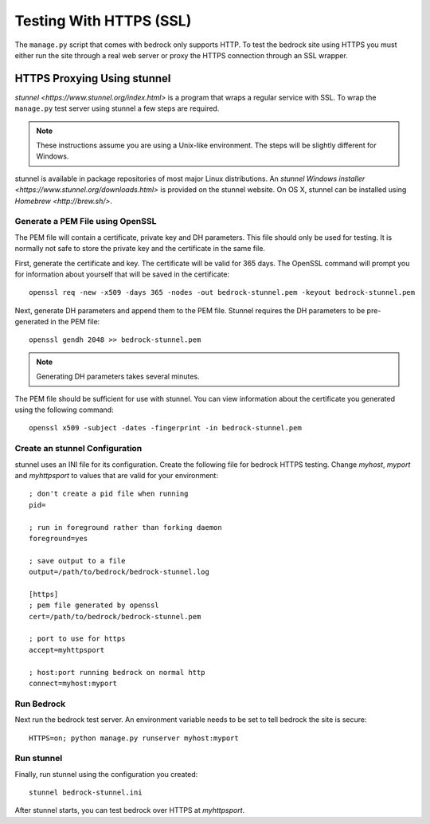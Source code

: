 .. This Source Code Form is subject to the terms of the Mozilla Public
.. License, v. 2.0. If a copy of the MPL was not distributed with this
.. file, You can obtain one at http://mozilla.org/MPL/2.0/.

.. _https-testing:

========================
Testing With HTTPS (SSL)
========================

The ``manage.py`` script that comes with bedrock only supports HTTP. To test
the bedrock site using HTTPS you must either run the site through a real web
server or proxy the HTTPS connection through an SSL wrapper.

.. _stunnel:

HTTPS Proxying Using stunnel
============================

`stunnel <https://www.stunnel.org/index.html>` is a program that wraps a
regular service with SSL. To wrap the ``manage.py`` test server using stunnel
a few steps are required.

.. note:: These instructions assume you are using a Unix-like environment. The
          steps will be slightly different for Windows.

stunnel is available in package repositories of most major Linux
distributions. An `stunnel Windows installer <https://www.stunnel.org/downloads.html>`
is provided on the stunnel website. On OS X, stunnel can be installed using
`Homebrew <http://brew.sh/>`.

.. _openssl:

Generate a PEM File using OpenSSL
---------------------------------

The PEM file will contain a certificate, private key and DH parameters. This
file should only be used for testing. It is normally not safe to store the
private key and the certificate in the same file.

First, generate the certificate and key. The certificate will be valid for 365
days. The OpenSSL command will prompt you for information about yourself that
will be saved in the certificate::

    openssl req -new -x509 -days 365 -nodes -out bedrock-stunnel.pem -keyout bedrock-stunnel.pem

Next, generate DH parameters and append them to the PEM file. Stunnel requires
the DH parameters to be pre-generated in the PEM file::

    openssl gendh 2048 >> bedrock-stunnel.pem

.. note:: Generating DH parameters takes several minutes.

The PEM file should be sufficient for use with stunnel. You can view
information about the certificate you generated using the following
command::

    openssl x509 -subject -dates -fingerprint -in bedrock-stunnel.pem

.. _stunnel-config:

Create an stunnel Configuration
-------------------------------

stunnel uses an INI file for its configuration. Create the following file for
bedrock HTTPS testing. Change *myhost*, *myport* and *myhttpsport* to values
that are valid for your environment::

    ; don't create a pid file when running
    pid=
    
    ; run in foreground rather than forking daemon
    foreground=yes
    
    ; save output to a file
    output=/path/to/bedrock/bedrock-stunnel.log
    
    [https]
    ; pem file generated by openssl
    cert=/path/to/bedrock/bedrock-stunnel.pem
    
    ; port to use for https
    accept=myhttpsport
    
    ; host:port running bedrock on normal http
    connect=myhost:myport

Run Bedrock
-----------

Next run the bedrock test server. An environment variable needs to be set to
tell bedrock the site is secure::

    HTTPS=on; python manage.py runserver myhost:myport

Run stunnel
-----------

Finally, run stunnel using the configuration you created::

    stunnel bedrock-stunnel.ini

After stunnel starts, you can test bedrock over HTTPS at *myhttpsport*.
